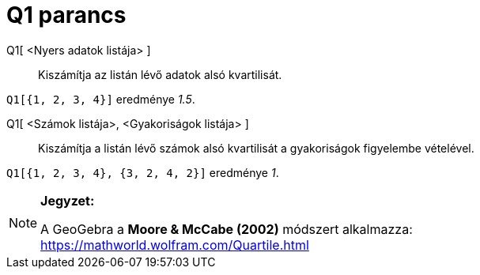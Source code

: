 = Q1 parancs
:page-en: commands/Quartile1
ifdef::env-github[:imagesdir: /hu/modules/ROOT/assets/images]

Q1[ <Nyers adatok listája> ]::
  Kiszámítja az listán lévő adatok alsó kvartilisát.

[EXAMPLE]
====

`++Q1[{1, 2, 3, 4}]++` eredménye _1.5_.

====

Q1[ <Számok listája>, <Gyakoriságok listája> ]::
  Kiszámítja a listán lévő számok alsó kvartilisát a gyakoriságok figyelembe vételével.

[EXAMPLE]
====

`++Q1[{1, 2, 3, 4}, {3, 2, 4, 2}]++` eredménye _1_.

====

[NOTE]
====

*Jegyzet:*

A GeoGebra a *Moore & McCabe (2002)* módszert alkalmazza: https://mathworld.wolfram.com/Quartile.html

====
